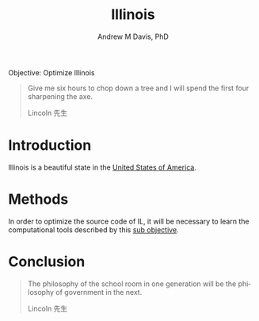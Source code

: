 #+OPTIONS: ':nil *:t -:t ::t <:t H:3 \n:nil ^:t arch:headline
#+OPTIONS: author:t broken-links:nil c:nil creator:nil
#+OPTIONS: d:(not "LOGBOOK") date:t e:t email:nil f:t inline:t num:nil
#+OPTIONS: p:nil pri:nil prop:nil stat:t tags:t tasks:t tex:t
#+OPTIONS: timestamp:t title:t toc:t todo:t |:t
#+TITLE: Illinois
#+AUTHOR: Andrew M Davis, PhD
#+EMAIL: @reconmaster:matrix.org
#+LANGUAGE: en
#+SELECT_TAGS: export
#+EXCLUDE_TAGS: noexport
#+CREATOR: Emacs 26.1 (Org mode 9.1.13)
#+FILETAGS: 気, ki, gov, us, il
Objective: Optimize Illinois

#+BEGIN_QUOTE
Give me six hours to chop down a tree and I will spend the first four
sharpening the axe.

Lincoln 先生
#+END_QUOTE
* Introduction
Illinois is a beautiful state in the [[https://github.com/reconmaster/ki_us][United States of America]].
* Methods
In order to optimize the source code of IL, it will be necessary to
learn the computational tools described by this [[https://github.com/reconmaster/ki_repo][sub objective]].
* Conclusion
#+begin_quote
The philosophy of the school room in one generation will be the
philosophy of government in the next.

Lincoln 先生
#+end_quote
